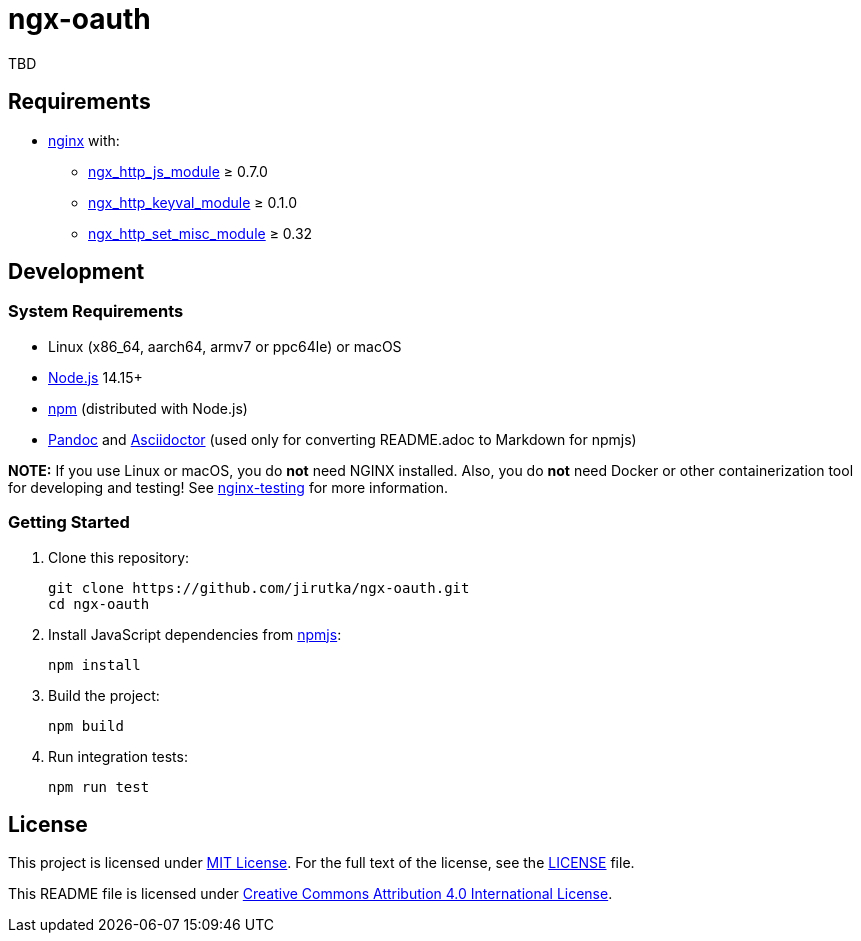 = ngx-oauth
:pkg-name: ngx-oauth
:gh-name: jirutka/{pkg-name}

TBD


== Requirements

* http://nginx.org[nginx] with:
** http://nginx.org/en/docs/http/ngx_http_js_module.html[ngx_http_js_module] ≥ 0.7.0
** https://github.com/kjdev/nginx-keyval[ngx_http_keyval_module] ≥ 0.1.0
** https://github.com/openresty/set-misc-nginx-module[ngx_http_set_misc_module] ≥ 0.32


== Development

=== System Requirements

* Linux (x86_64, aarch64, armv7 or ppc64le) or macOS
* https://nodejs.org[Node.js] 14.15+
* https://docs.npmjs.com/cli/v7/commands/npm/[npm] (distributed with Node.js)
* https://pandoc.org[Pandoc] and https://asciidoctor.org[Asciidoctor] (used only for converting README.adoc to Markdown for npmjs)

*NOTE:* If you use Linux or macOS, you do *not* need NGINX installed. Also, you do *not* need Docker or other containerization tool for developing and testing! See https://github.com/jirutka/nginx-testing[nginx-testing] for more information.


=== Getting Started

. Clone this repository:
+
[source, sh, subs="+attributes"]
git clone https://github.com/{gh-name}.git
cd {pkg-name}

. Install JavaScript dependencies from https://www.npmjs.com[npmjs]:
+
[source, sh]
npm install

. Build the project:
+
[source, sh]
npm build

. Run integration tests:
+
[source, sh]
npm run test


== License

This project is licensed under https://opensource.org/licenses/MIT[MIT License].
For the full text of the license, see the link:LICENSE[] file.

This README file is licensed under https://creativecommons.org/licenses/by/4.0[Creative Commons Attribution 4.0 International License].
